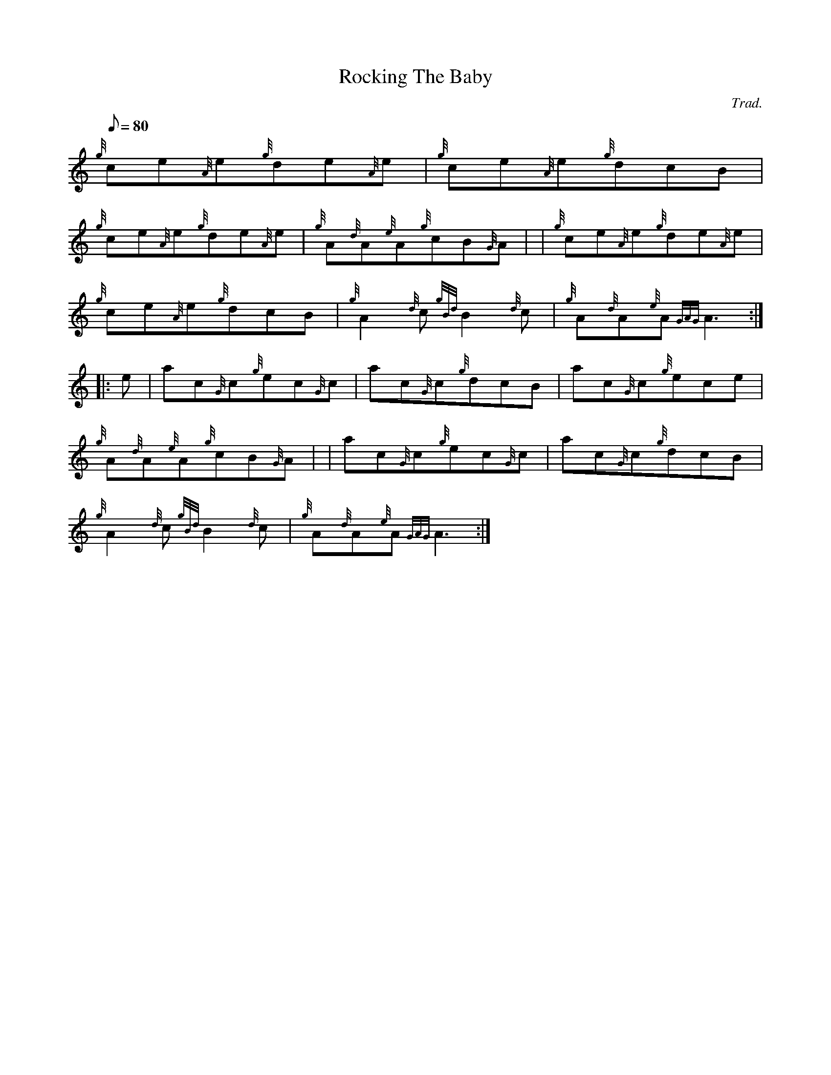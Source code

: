 X: 1
T:Rocking The Baby
M:C
L:1/8
Q:80
C:Trad.
S:Jig
K:HP
M:6/8 e|
{g}ce{A}e{g}de{A}e|
{g}ce{A}e{g}dcB|  !
{g}ce{A}e{g}de{A}e|
{g}A{d}A{e}A{g}cB{G}A| |
{g}ce{A}e{g}de{A}e|  !
{g}ce{A}e{g}dcB|
{g}A2{d}c{gBd}B2{d}c|
{g}A{d}A{e}A{GAG}A3:| |:  !
e|
ac{G}c{g}ec{G}c|
ac{G}c{g}dcB|
ac{G}c{g}ece|  !
{g}A{d}A{e}A{g}cB{G}A| |
ac{G}c{g}ec{G}c|
ac{G}c{g}dcB|  !
{g}A2{d}c{gBd}B2{d}c|
{g}A{d}A{e}A{GAG}A3:|
